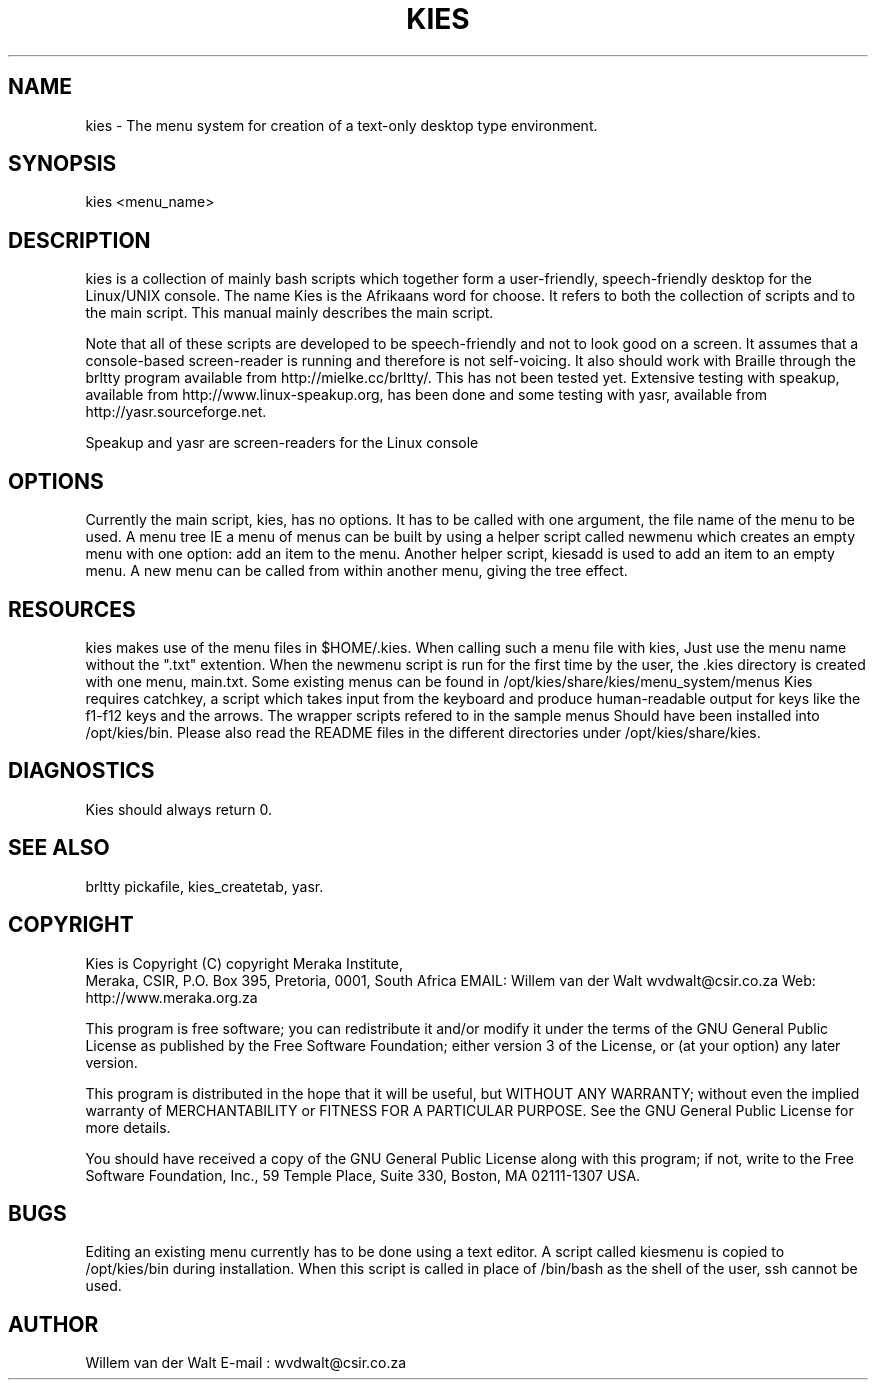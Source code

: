 .TH KIES 1

.SH NAME 
kies \-  The menu system for creation of a text-only desktop type environment.

.SH SYNOPSIS 
kies <menu_name>

.SH DESCRIPTION 
kies is a collection of mainly bash scripts which 
together form a user-friendly, speech-friendly desktop for the Linux/UNIX 
console.
The name Kies is the Afrikaans word for choose.
It refers to both the collection of scripts and to the main script.
This manual mainly describes the main script.

Note that all of these scripts are developed to be speech-friendly and
not to look good on a screen.  It assumes that a console-based screen-reader is
running and therefore is not self-voicing.
It also should work with Braille through the brltty program 
available from http://mielke.cc/brltty/. This has not
been tested yet.  Extensive testing with speakup,
 available from http://www.linux-speakup.org,  has been done and some
testing with yasr, available from http://yasr.sourceforge.net.

Speakup and yasr are screen-readers for the Linux console

.SH OPTIONS 
Currently the main script, kies, has no options. 
It has to be called with one argument, the file name of the menu to be used.
A menu tree IE a menu of menus can be built by using a helper script called
newmenu which creates an empty menu with one option:
add an item to the menu.  Another helper script, kiesadd is used to add an
item to an empty menu.
A new menu can be called from within another menu, giving the tree effect.

.SH RESOURCES
kies makes use of the menu files in $HOME/.kies.
When calling such a menu file with kies, Just use the menu name without the
".txt" extention.
When the newmenu script is run for the first time by the user, the .kies directory 
is created with one menu, main.txt.
Some existing menus can be found in /opt/kies/share/kies/menu_system/menus
Kies requires catchkey, 
a script which takes input from the keyboard and produce human-readable output 
for keys like the f1-f12 keys and the arrows.
The wrapper scripts refered to in the sample menus
Should have been installed into /opt/kies/bin.
Please also read the README files in the different directories under
/opt/kies/share/kies.

.SH DIAGNOSTICS 
Kies should always return 0.

.SH SEE ALSO 
brltty pickafile, kies_createtab, yasr.

.SH COPYRIGHT 
Kies is Copyright (C) copyright Meraka Institute, 
 Meraka, CSIR, P.O. Box 395, Pretoria, 0001, South Africa 
EMAIL: Willem van der Walt wvdwalt@csir.co.za
Web: http://www.meraka.org.za

This program is free software; you can redistribute it and/or modify
it under the terms of the GNU General Public License as published
by the Free Software Foundation; either version 3 of the License,
or (at your option) any later version.

This program is distributed in the hope that it will be useful,
but WITHOUT ANY WARRANTY; without even the implied warranty of
MERCHANTABILITY or FITNESS FOR A PARTICULAR PURPOSE. See the
GNU General Public License for more details.

You should have received a copy of the GNU General Public License
along with this program; if not, write to the Free Software
Foundation, Inc., 59 Temple Place, Suite 330, Boston,
MA 02111-1307 USA.

.SH BUGS 
Editing an existing menu currently has to be done using a text editor.
A script called kiesmenu is copied to /opt/kies/bin during installation.
When this script is called in place of /bin/bash as the shell of the user, 
ssh cannot be used.

.SH AUTHOR 
Willem van der Walt
E-mail : wvdwalt@csir.co.za

